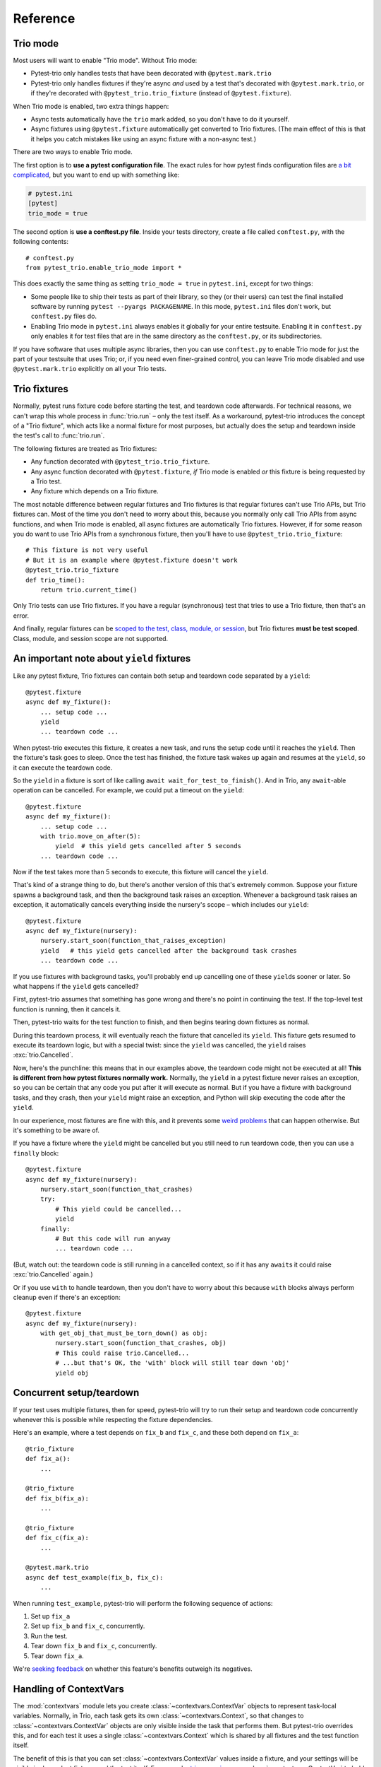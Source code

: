 Reference
=========

Trio mode
---------

Most users will want to enable "Trio mode". Without Trio mode:

* Pytest-trio only handles tests that have been decorated with
  ``@pytest.mark.trio``
* Pytest-trio only handles fixtures if they're async *and* used by a
  test that's decorated with ``@pytest.mark.trio``, or if they're
  decorated with ``@pytest_trio.trio_fixture`` (instead of
  ``@pytest.fixture``).

When Trio mode is enabled, two extra things happen:

* Async tests automatically have the ``trio`` mark added, so you don't
  have to do it yourself.
* Async fixtures using ``@pytest.fixture`` automatically get converted
  to Trio fixtures. (The main effect of this is that it helps you
  catch mistakes like using an async fixture with a non-async
  test.)

There are two ways to enable Trio mode.

The first option is to **use a pytest configuration file**. The exact
rules for how pytest finds configuration files are `a bit complicated
<https://docs.pytest.org/en/latest/customize.html>`__, but you want to
end up with something like:

.. code-block:: ini

   # pytest.ini
   [pytest]
   trio_mode = true

The second option is **use a conftest.py file**. Inside your tests
directory, create a file called ``conftest.py``, with the following
contents::

   # conftest.py
   from pytest_trio.enable_trio_mode import *

This does exactly the same thing as setting ``trio_mode = true`` in
``pytest.ini``, except for two things:

* Some people like to ship their tests as part of their library, so
  they (or their users) can test the final installed software by
  running ``pytest --pyargs PACKAGENAME``. In this mode,
  ``pytest.ini`` files don't work, but ``conftest.py`` files do.

* Enabling Trio mode in ``pytest.ini`` always enables it globally for
  your entire testsuite. Enabling it in ``conftest.py`` only enables
  it for test files that are in the same directory as the
  ``conftest.py``, or its subdirectories.

If you have software that uses multiple async libraries, then you can
use ``conftest.py`` to enable Trio mode for just the part of your
testsuite that uses Trio; or, if you need even finer-grained control,
you can leave Trio mode disabled and use ``@pytest.mark.trio``
explicitly on all your Trio tests.


Trio fixtures
-------------

Normally, pytest runs fixture code before starting the test, and
teardown code afterwards. For technical reasons, we can't wrap this
whole process in :func:`trio.run` – only the test itself. As a
workaround, pytest-trio introduces the concept of a "Trio fixture",
which acts like a normal fixture for most purposes, but actually does
the setup and teardown inside the test's call to :func:`trio.run`.

The following fixtures are treated as Trio fixtures:

* Any function decorated with ``@pytest_trio.trio_fixture``.
* Any async function decorated with ``@pytest.fixture``, *if*
  Trio mode is enabled *or* this fixture is being requested by a Trio
  test.
* Any fixture which depends on a Trio fixture.

The most notable difference between regular fixtures and Trio fixtures
is that regular fixtures can't use Trio APIs, but Trio fixtures can.
Most of the time you don't need to worry about this, because you
normally only call Trio APIs from async functions, and when Trio mode
is enabled, all async fixtures are automatically Trio fixtures.
However, if for some reason you do want to use Trio APIs from a
synchronous fixture, then you'll have to use
``@pytest_trio.trio_fixture``::

   # This fixture is not very useful
   # But it is an example where @pytest.fixture doesn't work
   @pytest_trio.trio_fixture
   def trio_time():
       return trio.current_time()

Only Trio tests can use Trio fixtures. If you have a regular
(synchronous) test that tries to use a Trio fixture, then that's an
error.

And finally, regular fixtures can be `scoped to the test, class,
module, or session
<https://docs.pytest.org/en/latest/fixture.html#scope-sharing-a-fixture-instance-across-tests-in-a-class-module-or-session>`__,
but Trio fixtures **must be test scoped**. Class, module, and session
scope are not supported.


.. _cancel-yield:

An important note about ``yield`` fixtures
------------------------------------------

Like any pytest fixture, Trio fixtures can contain both setup and
teardown code separated by a ``yield``::

   @pytest.fixture
   async def my_fixture():
       ... setup code ...
       yield
       ... teardown code ...

When pytest-trio executes this fixture, it creates a new task, and
runs the setup code until it reaches the ``yield``. Then the fixture's
task goes to sleep. Once the test has finished, the fixture task wakes
up again and resumes at the ``yield``, so it can execute the teardown
code.

So the ``yield`` in a fixture is sort of like calling ``await
wait_for_test_to_finish()``. And in Trio, any ``await``\-able
operation can be cancelled. For example, we could put a timeout on the
``yield``::

   @pytest.fixture
   async def my_fixture():
       ... setup code ...
       with trio.move_on_after(5):
           yield  # this yield gets cancelled after 5 seconds
       ... teardown code ...

Now if the test takes more than 5 seconds to execute, this fixture
will cancel the ``yield``.

That's kind of a strange thing to do, but there's another version of
this that's extremely common. Suppose your fixture spawns a background
task, and then the background task raises an exception. Whenever a
background task raises an exception, it automatically cancels
everything inside the nursery's scope – which includes our ``yield``::

   @pytest.fixture
   async def my_fixture(nursery):
       nursery.start_soon(function_that_raises_exception)
       yield   # this yield gets cancelled after the background task crashes
       ... teardown code ...

If you use fixtures with background tasks, you'll probably end up
cancelling one of these ``yield``\s sooner or later. So what happens
if the ``yield`` gets cancelled?

First, pytest-trio assumes that something has gone wrong and there's
no point in continuing the test. If the top-level test function is
running, then it cancels it.

Then, pytest-trio waits for the test function to finish, and
then begins tearing down fixtures as normal.

During this teardown process, it will eventually reach the fixture
that cancelled its ``yield``. This fixture gets resumed to execute its
teardown logic, but with a special twist: since the ``yield`` was
cancelled, the ``yield`` raises :exc:`trio.Cancelled`.

Now, here's the punchline: this means that in our examples above, the
teardown code might not be executed at all! **This is different from
how pytest fixtures normally work.** Normally, the ``yield`` in a
pytest fixture never raises an exception, so you can be certain that
any code you put after it will execute as normal. But if you have a
fixture with background tasks, and they crash, then your ``yield``
might raise an exception, and Python will skip executing the code
after the ``yield``.

In our experience, most fixtures are fine with this, and it prevents
some `weird problems
<https://github.com/python-trio/pytest-trio/issues/75>`__ that can
happen otherwise. But it's something to be aware of.

If you have a fixture where the ``yield`` might be cancelled but you
still need to run teardown code, then you can use a ``finally``
block::

   @pytest.fixture
   async def my_fixture(nursery):
       nursery.start_soon(function_that_crashes)
       try:
           # This yield could be cancelled...
           yield
       finally:
           # But this code will run anyway
           ... teardown code ...

(But, watch out: the teardown code is still running in a cancelled
context, so if it has any ``await``\s it could raise
:exc:`trio.Cancelled` again.)

Or if you use ``with`` to handle teardown, then you don't have to
worry about this because ``with`` blocks always perform cleanup even
if there's an exception::

   @pytest.fixture
   async def my_fixture(nursery):
       with get_obj_that_must_be_torn_down() as obj:
           nursery.start_soon(function_that_crashes, obj)
           # This could raise trio.Cancelled...
           # ...but that's OK, the 'with' block will still tear down 'obj'
           yield obj


Concurrent setup/teardown
-------------------------

If your test uses multiple fixtures, then for speed, pytest-trio will
try to run their setup and teardown code concurrently whenever this is
possible while respecting the fixture dependencies.

Here's an example, where a test depends on ``fix_b`` and ``fix_c``,
and these both depend on ``fix_a``::

   @trio_fixture
   def fix_a():
       ...

   @trio_fixture
   def fix_b(fix_a):
       ...

   @trio_fixture
   def fix_c(fix_a):
       ...

   @pytest.mark.trio
   async def test_example(fix_b, fix_c):
       ...

When running ``test_example``, pytest-trio will perform the following
sequence of actions:

1. Set up ``fix_a``
2. Set up ``fix_b`` and ``fix_c``, concurrently.
3. Run the test.
4. Tear down ``fix_b`` and ``fix_c``, concurrently.
5. Tear down ``fix_a``.

We're `seeking feedback
<https://github.com/python-trio/pytest-trio/issues/57>`__ on whether
this feature's benefits outweigh its negatives.


Handling of ContextVars
-----------------------

The :mod:`contextvars` module lets you create
:class:`~contextvars.ContextVar` objects to represent task-local
variables. Normally, in Trio, each task gets its own
:class:`~contextvars.Context`, so that changes to
:class:`~contextvars.ContextVar` objects are only visible inside the
task that performs them. But pytest-trio overrides this, and for each
test it uses a single :class:`~contextvars.Context` which is shared by
all fixtures and the test function itself.

The benefit of this is that you can set
:class:`~contextvars.ContextVar` values inside a fixture, and your
settings will be visible in dependent fixtures and the test itself.
For example, `trio-asyncio <https://trio-asyncio.readthedocs.io/>`__
uses a :class:`~contextvars.ContextVar` to hold the current asyncio
loop object, so this lets you open a loop inside a fixture and then
use it inside other fixtures or the test itself.

The downside is that if two fixtures are run concurrently (see
previous section), and both mutate the same
:class:`~contextvars.ContextVar`, then there will be a race condition
and the the final value will be unpredictable. If you make one fixture
depend on the other, then this will force an ordering and make the
final value predictable again.


Built-in fixtures
-----------------

These fixtures are automatically available to any code using
pytest-trio.

.. data:: autojump_clock

   A :class:`trio.testing.MockClock`, configured with ``rate=0,
   autojump_threshold=0``.

.. data:: mock_clock

   A :class:`trio.testing.MockClock`, with its default configuration
   (``rate=0, autojump_threshold=inf``).

What makes these particularly useful is that whenever pytest-trio runs
a test, it checks the fixtures to see if one of them is a
:class:`trio.abc.Clock` object. If so, it passes that object to
:func:`trio.run`. So if your test requests one of these fixtures, it
automatically uses that clock.

If you implement your own :class:`~trio.abc.Clock`, and implement a
fixture that returns it, then it will work the same way.

Of course, like any pytest fixture, you also get the actual object
available. For example, you can call
:meth:`~trio.testing.MockClock.jump`::

   async def test_time_travel(mock_clock):
       assert trio.current_time() == 0
       mock_clock.jump(10)
       assert trio.current_time() == 10

.. data:: nursery

   A nursery created and managed by pytest-trio itself, which
   surrounds the test/fixture that requested it, and is automatically
   cancelled after the test/fixture completes. Basically, these are
   equivalent::

      # Boring way
      async def test_with_background_task():
          async with trio.open_nursery() as nursery:
              try:
                  ...
              finally:
                  nursery.cancel_scope.cancel()

      # Fancy way
      async def test_with_background_task(nursery):
          ...

   For a fixture, the cancellation always happens after the fixture
   completes its teardown phase. (Or if it doesn't have a teardown
   phase, then the cancellation happens after the teardown phase
   *would* have happened.)

   This fixture is even more magical than most pytest fixtures,
   because if it gets requested several times within the same test,
   then it creates multiple nurseries, one for each fixture/test that
   requested it.

   See :ref:`server-fixture-example` for an example of how this can be
   used.


Integration with the Hypothesis library
---------------------------------------

There isn't too much to say here, since the obvious thing just works::

   from hypothesis import given
   import hypothesis.strategies as st

   @given(st.binary())
   async def test_trio_and_hypothesis(data):
       ...

Under the hood, this requires some coordination between Hypothesis and
pytest-trio. Hypothesis runs your test multiple times with different
examples of random data. For each example, pytest-trio calls
:func:`trio.run` again (so you get a fresh clean Trio environment),
sets up any Trio fixtures, runs the actual test, and then tears down
any Trio fixtures. Notice that this is a bit different than regular
pytest fixtures, which are `instantiated once and then re-used for all
<https://github.com/pytest-dev/pytest/issues/916>`__. Most of the time
this shouldn't matter (and `is probably what you want anyway
<https://github.com/HypothesisWorks/hypothesis/issues/377>`__), but in
some unusual cases it could surprise you. And this only applies to
Trio fixtures – if a Trio test uses a mix of regular fixtures and Trio
fixtures, then the regular fixtures will be reused, while the Trio
fixtures will be repeatedly reinstantiated.

Also, pytest-trio only handles ``@given``\-based tests. If you want to
write `stateful tests
<https://hypothesis.readthedocs.io/en/latest/stateful.html>`__ for
Trio-based libraries, then check out `hypothesis-trio
<https://github.com/python-trio/hypothesis-trio>`__.
